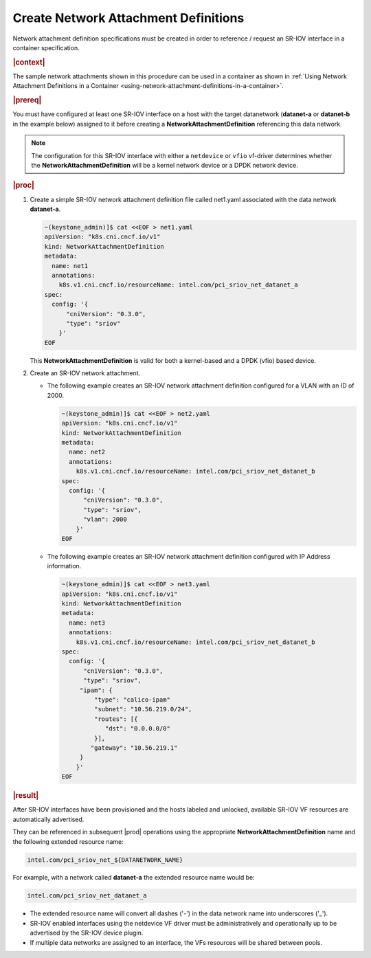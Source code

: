 
.. uen1559067854074
.. _creating-network-attachment-definitions:

=====================================
Create Network Attachment Definitions
=====================================

Network attachment definition specifications must be created in order to
reference / request an SR-IOV interface in a container specification.

.. rubric:: |context|

The sample network attachments shown in this procedure can be used in a
container as shown in :ref:`Using Network Attachment Definitions in a Container
<using-network-attachment-definitions-in-a-container>`.

.. xreflink For information about PCI-SRIOV Interface Support, see the |datanet-doc|:
   :ref:`<data-network-management-data-networks>` guide.

.. rubric:: |prereq|

You must have configured at least one SR-IOV interface on a host with the
target datanetwork \(**datanet-a** or **datanet-b** in the example below\)
assigned to it before creating a **NetworkAttachmentDefinition** referencing
this data network.

.. note::
    The configuration for this SR-IOV interface with either a ``netdevice`` or
    ``vfio`` vf-driver determines whether the **NetworkAttachmentDefinition**
    will be a kernel network device or a DPDK network device.

.. rubric:: |proc|

.. _creating-network-attachment-definitions-steps-unordered-tbf-53z-hjb:

#.  Create a simple SR-IOV network attachment definition file called net1.yaml
    associated with the data network **datanet-a**.

    .. code-block:: yaml

        ~(keystone_admin)]$ cat <<EOF > net1.yaml
        apiVersion: "k8s.cni.cncf.io/v1"
        kind: NetworkAttachmentDefinition
        metadata:
          name: net1
          annotations:
            k8s.v1.cni.cncf.io/resourceName: intel.com/pci_sriov_net_datanet_a
        spec:
          config: '{
              "cniVersion": "0.3.0",
              "type": "sriov"
            }'
        EOF



    This **NetworkAttachmentDefinition** is valid for both a kernel-based and
    a DPDK \(vfio\) based device.

#.  Create an SR-IOV network attachment.

    -   The following example creates an SR-IOV network attachment definition
        configured for a VLAN with an ID of 2000.

        .. code-block:: none

            ~(keystone_admin)]$ cat <<EOF > net2.yaml
            apiVersion: "k8s.cni.cncf.io/v1"
            kind: NetworkAttachmentDefinition
            metadata:
              name: net2
              annotations:
                k8s.v1.cni.cncf.io/resourceName: intel.com/pci_sriov_net_datanet_b
            spec:
              config: '{
                  "cniVersion": "0.3.0",
                  "type": "sriov",
                  "vlan": 2000
                }'
            EOF

    -   The following example creates an SR-IOV network attachment definition
        configured with IP Address information.

        .. code-block:: none

            ~(keystone_admin)]$ cat <<EOF > net3.yaml
            apiVersion: "k8s.cni.cncf.io/v1"
            kind: NetworkAttachmentDefinition
            metadata:
              name: net3
              annotations:
                k8s.v1.cni.cncf.io/resourceName: intel.com/pci_sriov_net_datanet_b
            spec:
              config: '{
                  "cniVersion": "0.3.0",
                  "type": "sriov",
                 "ipam": {
                     "type": "calico-ipam"
                     "subnet": "10.56.219.0/24",
                     "routes": [{
                        "dst": "0.0.0.0/0"
                     }],
                    "gateway": "10.56.219.1"
                 }
                }'
            EOF

.. rubric:: |result|

After SR-IOV interfaces have been provisioned and the hosts labeled and
unlocked, available SR-IOV VF resources are automatically advertised.

They can be referenced in subsequent |prod| operations using the appropriate
**NetworkAttachmentDefinition** name and the following extended resource name:

.. code-block:: none

    intel.com/pci_sriov_net_${DATANETWORK_NAME}

For example, with a network called **datanet-a** the extended resource name
would be:

.. xreflink as shown in |node-doc|:
   :ref:`Provisioning SR-IOV Interfaces using the CLI
   <provisioning-sr-iov-interfaces-using-the-cli>`,

.. code-block:: none

    intel.com/pci_sriov_net_datanet_a

.. _creating-network-attachment-definitions-ul-qjr-vnb-xhb:

-   The extended resource name will convert all dashes \('-'\) in the data
    network name into underscores \('\_'\).

-   SR-IOV enabled interfaces using the netdevice VF driver must be
    administratively and operationally up to be advertised by the SR-IOV
    device plugin.

-   If multiple data networks are assigned to an interface, the VFs
    resources will be shared between pools.

.. seealso::

    :ref:`Using Network Attachment Definitions in a Container
    <using-network-attachment-definitions-in-a-container>`